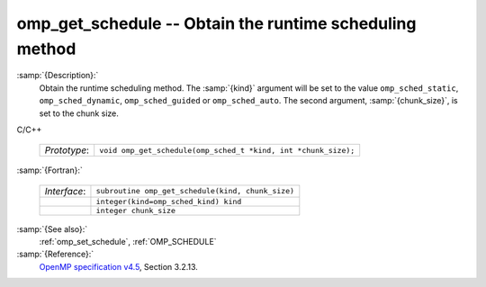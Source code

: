 ..
  Copyright 1988-2022 Free Software Foundation, Inc.
  This is part of the GCC manual.
  For copying conditions, see the GPL license file

  .. _omp_get_schedule:

omp_get_schedule -- Obtain the runtime scheduling method
********************************************************

:samp:`{Description}:`
  Obtain the runtime scheduling method.  The :samp:`{kind}` argument will be
  set to the value ``omp_sched_static``, ``omp_sched_dynamic``,
  ``omp_sched_guided`` or ``omp_sched_auto``.  The second argument,
  :samp:`{chunk_size}`, is set to the chunk size.

C/C++

  .. list-table::

     * - *Prototype*:
       - ``void omp_get_schedule(omp_sched_t *kind, int *chunk_size);``

:samp:`{Fortran}:`

  .. list-table::

     * - *Interface*:
       - ``subroutine omp_get_schedule(kind, chunk_size)``
     * -
       - ``integer(kind=omp_sched_kind) kind``
     * -
       - ``integer chunk_size``

:samp:`{See also}:`
  :ref:`omp_set_schedule`, :ref:`OMP_SCHEDULE`

:samp:`{Reference}:`
  `OpenMP specification v4.5 <https://www.openmp.org>`_, Section 3.2.13.

